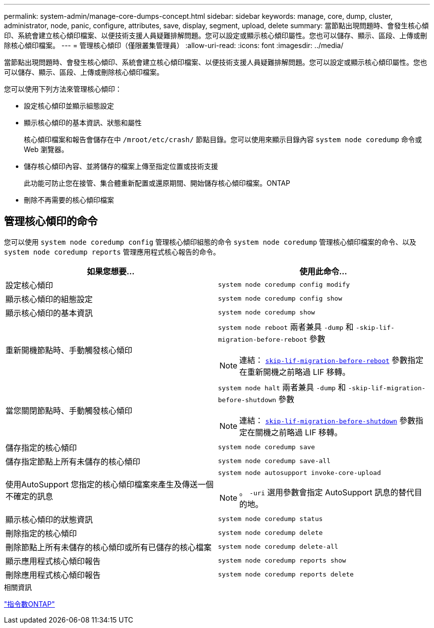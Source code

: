 ---
permalink: system-admin/manage-core-dumps-concept.html 
sidebar: sidebar 
keywords: manage, core, dump, cluster, administrator, node, panic, configure, attributes, save, display, segment, upload, delete 
summary: 當節點出現問題時、會發生核心傾印、系統會建立核心傾印檔案、以便技術支援人員疑難排解問題。您可以設定或顯示核心傾印屬性。您也可以儲存、顯示、區段、上傳或刪除核心傾印檔案。 
---
= 管理核心傾印（僅限叢集管理員）
:allow-uri-read: 
:icons: font
:imagesdir: ../media/


[role="lead"]
當節點出現問題時、會發生核心傾印、系統會建立核心傾印檔案、以便技術支援人員疑難排解問題。您可以設定或顯示核心傾印屬性。您也可以儲存、顯示、區段、上傳或刪除核心傾印檔案。

您可以使用下列方法來管理核心傾印：

* 設定核心傾印並顯示組態設定
* 顯示核心傾印的基本資訊、狀態和屬性
+
核心傾印檔案和報告會儲存在中 `/mroot/etc/crash/` 節點目錄。您可以使用來顯示目錄內容 `system node coredump` 命令或 Web 瀏覽器。

* 儲存核心傾印內容、並將儲存的檔案上傳至指定位置或技術支援
+
此功能可防止您在接管、集合體重新配置或還原期間、開始儲存核心傾印檔案。ONTAP

* 刪除不再需要的核心傾印檔案




== 管理核心傾印的命令

您可以使用 `system node coredump config` 管理核心傾印組態的命令 `system node coredump` 管理核心傾印檔案的命令、以及 `system node coredump reports` 管理應用程式核心報告的命令。

|===
| 如果您想要... | 使用此命令... 


 a| 
設定核心傾印
 a| 
`system node coredump config modify`



 a| 
顯示核心傾印的組態設定
 a| 
`system node coredump config show`



 a| 
顯示核心傾印的基本資訊
 a| 
`system node coredump show`



 a| 
重新開機節點時、手動觸發核心傾印
 a| 
`system node reboot` 兩者兼具 `-dump` 和 `-skip-lif-migration-before-reboot` 參數

[NOTE]
====
連結： https://docs.netapp.com/us-en/ontap-cli-9141//system-node-reboot.html#parameters[`skip-lif-migration-before-reboot`] 參數指定在重新開機之前略過 LIF 移轉。

====


 a| 
當您關閉節點時、手動觸發核心傾印
 a| 
`system node halt` 兩者兼具 `-dump` 和 `-skip-lif-migration-before-shutdown` 參數

[NOTE]
====
連結： https://docs.netapp.com/us-en/ontap-cli-9141/system-node-halt.html#parameters[`skip-lif-migration-before-shutdown`] 參數指定在關機之前略過 LIF 移轉。

====


 a| 
儲存指定的核心傾印
 a| 
`system node coredump save`



 a| 
儲存指定節點上所有未儲存的核心傾印
 a| 
`system node coredump save-all`



 a| 
使用AutoSupport 您指定的核心傾印檔案來產生及傳送一個不確定的訊息
 a| 
`system node autosupport invoke-core-upload`

[NOTE]
====
。 `-uri` 選用參數會指定 AutoSupport 訊息的替代目的地。

====


 a| 
顯示核心傾印的狀態資訊
 a| 
`system node coredump status`



 a| 
刪除指定的核心傾印
 a| 
`system node coredump delete`



 a| 
刪除節點上所有未儲存的核心傾印或所有已儲存的核心檔案
 a| 
`system node coredump delete-all`



 a| 
顯示應用程式核心傾印報告
 a| 
`system node coredump reports show`



 a| 
刪除應用程式核心傾印報告
 a| 
`system node coredump reports delete`

|===
.相關資訊
link:https://docs.netapp.com/us-en/ontap/concepts/manual-pages.html["指令數ONTAP"^]
